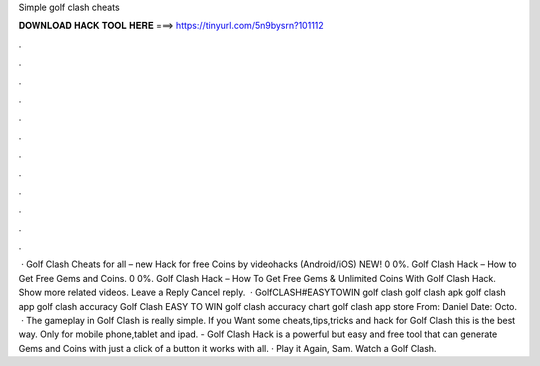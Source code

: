 Simple golf clash cheats

𝐃𝐎𝐖𝐍𝐋𝐎𝐀𝐃 𝐇𝐀𝐂𝐊 𝐓𝐎𝐎𝐋 𝐇𝐄𝐑𝐄 ===> https://tinyurl.com/5n9bysrn?101112

.

.

.

.

.

.

.

.

.

.

.

.

 · Golf Clash Cheats for all – new Hack for free Coins by videohacks (Android/iOS) NEW! 0 0%. Golf Clash Hack – How to Get Free Gems and Coins. 0 0%. Golf Clash Hack – How To Get Free Gems & Unlimited Coins With Golf Clash Hack. Show more related videos. Leave a Reply Cancel reply.  · GolfCLASH#EASYTOWIN golf clash golf clash apk golf clash app golf clash accuracy Golf Clash EASY TO WIN golf clash accuracy chart golf clash app store From: Daniel Date: Octo.  · The gameplay in Golf Clash is really simple. If you Want some cheats,tips,tricks and hack for Golf Clash this is the best way. Only for mobile phone,tablet and ipad. - Golf Clash Hack is a powerful but easy and free tool that can generate Gems and Coins with just a click of a button it works with all. · Play it Again, Sam. Watch a Golf Clash.